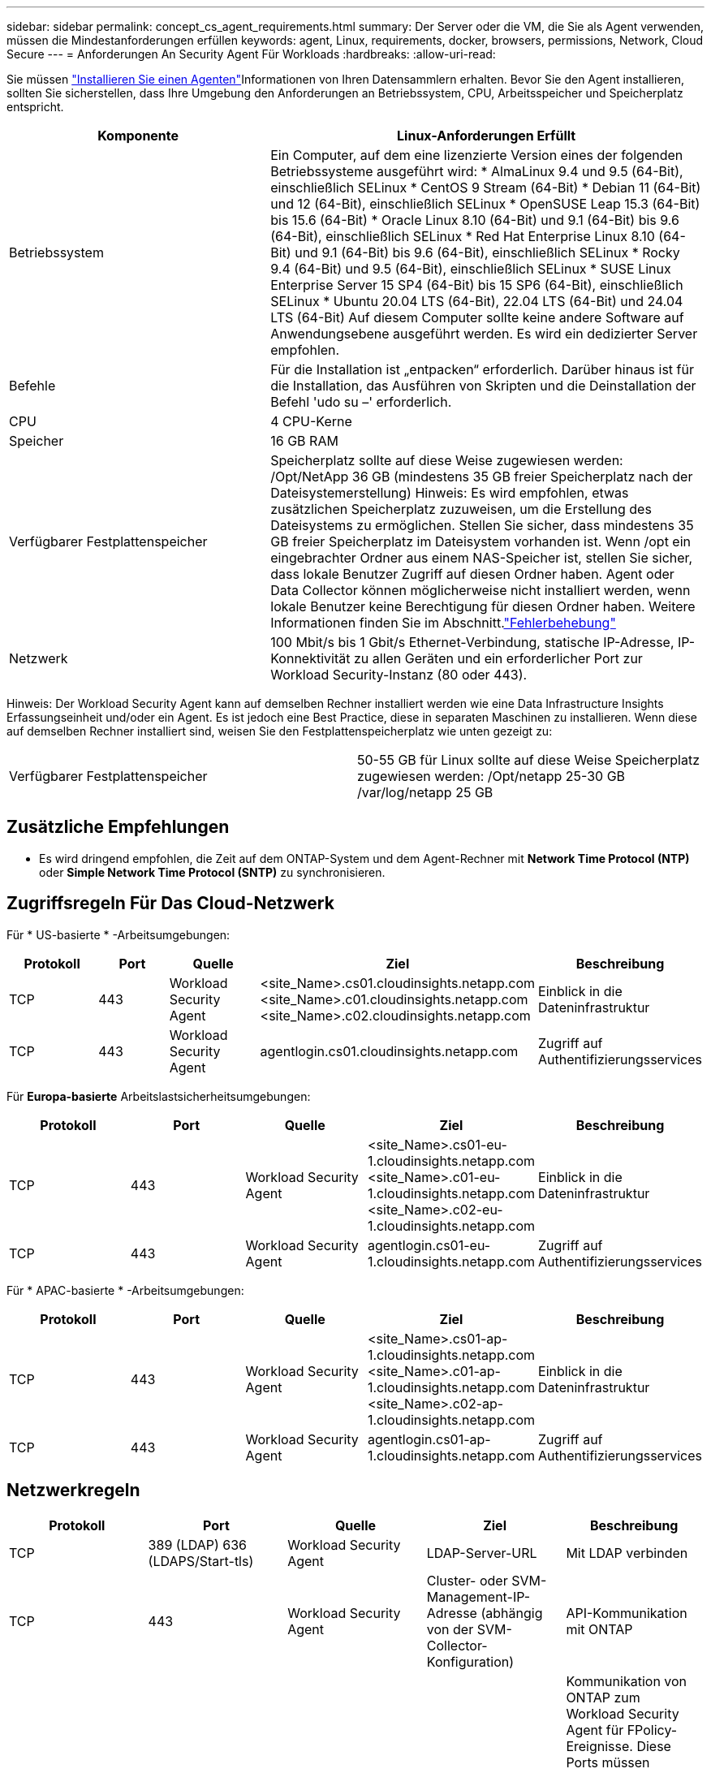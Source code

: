 ---
sidebar: sidebar 
permalink: concept_cs_agent_requirements.html 
summary: Der Server oder die VM, die Sie als Agent verwenden, müssen die Mindestanforderungen erfüllen 
keywords: agent, Linux, requirements, docker, browsers, permissions, Network, Cloud Secure 
---
= Anforderungen An Security Agent Für Workloads
:hardbreaks:
:allow-uri-read: 


[role="lead"]
Sie müssen link:task_cs_add_agent.html["Installieren Sie einen Agenten"]Informationen von Ihren Datensammlern erhalten. Bevor Sie den Agent installieren, sollten Sie sicherstellen, dass Ihre Umgebung den Anforderungen an Betriebssystem, CPU, Arbeitsspeicher und Speicherplatz entspricht.

[cols="36,60"]
|===
| Komponente | Linux-Anforderungen Erfüllt 


| Betriebssystem | Ein Computer, auf dem eine lizenzierte Version eines der folgenden Betriebssysteme ausgeführt wird: * AlmaLinux 9.4 und 9.5 (64-Bit), einschließlich SELinux * CentOS 9 Stream (64-Bit) * Debian 11 (64-Bit) und 12 (64-Bit), einschließlich SELinux * OpenSUSE Leap 15.3 (64-Bit) bis 15.6 (64-Bit) * Oracle Linux 8.10 (64-Bit) und 9.1 (64-Bit) bis 9.6 (64-Bit), einschließlich SELinux * Red Hat Enterprise Linux 8.10 (64-Bit) und 9.1 (64-Bit) bis 9.6 (64-Bit), einschließlich SELinux * Rocky 9.4 (64-Bit) und 9.5 (64-Bit), einschließlich SELinux * SUSE Linux Enterprise Server 15 SP4 (64-Bit) bis 15 SP6 (64-Bit), einschließlich SELinux * Ubuntu 20.04 LTS (64-Bit), 22.04 LTS (64-Bit) und 24.04 LTS (64-Bit) Auf diesem Computer sollte keine andere Software auf Anwendungsebene ausgeführt werden. Es wird ein dedizierter Server empfohlen. 


| Befehle | Für die Installation ist „entpacken“ erforderlich. Darüber hinaus ist für die Installation, das Ausführen von Skripten und die Deinstallation der Befehl 'udo su –' erforderlich. 


| CPU | 4 CPU-Kerne 


| Speicher | 16 GB RAM 


| Verfügbarer Festplattenspeicher | Speicherplatz sollte auf diese Weise zugewiesen werden: /Opt/NetApp 36 GB (mindestens 35 GB freier Speicherplatz nach der Dateisystemerstellung) Hinweis: Es wird empfohlen, etwas zusätzlichen Speicherplatz zuzuweisen, um die Erstellung des Dateisystems zu ermöglichen. Stellen Sie sicher, dass mindestens 35 GB freier Speicherplatz im Dateisystem vorhanden ist. Wenn /opt ein eingebrachter Ordner aus einem NAS-Speicher ist, stellen Sie sicher, dass lokale Benutzer Zugriff auf diesen Ordner haben. Agent oder Data Collector können möglicherweise nicht installiert werden, wenn lokale Benutzer keine Berechtigung für diesen Ordner haben. Weitere Informationen finden Sie im  Abschnitt.link:task_cs_add_agent.html#troubleshooting-agent-errors["Fehlerbehebung"] 


| Netzwerk | 100 Mbit/s bis 1 Gbit/s Ethernet-Verbindung, statische IP-Adresse, IP-Konnektivität zu allen Geräten und ein erforderlicher Port zur Workload Security-Instanz (80 oder 443). 
|===
Hinweis: Der Workload Security Agent kann auf demselben Rechner installiert werden wie eine Data Infrastructure Insights Erfassungseinheit und/oder ein Agent. Es ist jedoch eine Best Practice, diese in separaten Maschinen zu installieren. Wenn diese auf demselben Rechner installiert sind, weisen Sie den Festplattenspeicherplatz wie unten gezeigt zu:

|===


| Verfügbarer Festplattenspeicher | 50-55 GB für Linux sollte auf diese Weise Speicherplatz zugewiesen werden: /Opt/netapp 25-30 GB /var/log/netapp 25 GB 
|===


== Zusätzliche Empfehlungen

* Es wird dringend empfohlen, die Zeit auf dem ONTAP-System und dem Agent-Rechner mit *Network Time Protocol (NTP)* oder *Simple Network Time Protocol (SNTP)* zu synchronisieren.




== Zugriffsregeln Für Das Cloud-Netzwerk

Für * US-basierte * -Arbeitsumgebungen:

[cols="5*"]
|===
| Protokoll | Port | Quelle | Ziel | Beschreibung 


| TCP | 443 | Workload Security Agent | <site_Name>.cs01.cloudinsights.netapp.com <site_Name>.c01.cloudinsights.netapp.com <site_Name>.c02.cloudinsights.netapp.com | Einblick in die Dateninfrastruktur 


| TCP | 443 | Workload Security Agent | agentlogin.cs01.cloudinsights.netapp.com | Zugriff auf Authentifizierungsservices 
|===
Für *Europa-basierte* Arbeitslastsicherheitsumgebungen:

[cols="5*"]
|===
| Protokoll | Port | Quelle | Ziel | Beschreibung 


| TCP | 443 | Workload Security Agent | <site_Name>.cs01-eu-1.cloudinsights.netapp.com <site_Name>.c01-eu-1.cloudinsights.netapp.com <site_Name>.c02-eu-1.cloudinsights.netapp.com | Einblick in die Dateninfrastruktur 


| TCP | 443 | Workload Security Agent | agentlogin.cs01-eu-1.cloudinsights.netapp.com | Zugriff auf Authentifizierungsservices 
|===
Für * APAC-basierte * -Arbeitsumgebungen:

[cols="5*"]
|===
| Protokoll | Port | Quelle | Ziel | Beschreibung 


| TCP | 443 | Workload Security Agent | <site_Name>.cs01-ap-1.cloudinsights.netapp.com <site_Name>.c01-ap-1.cloudinsights.netapp.com <site_Name>.c02-ap-1.cloudinsights.netapp.com | Einblick in die Dateninfrastruktur 


| TCP | 443 | Workload Security Agent | agentlogin.cs01-ap-1.cloudinsights.netapp.com | Zugriff auf Authentifizierungsservices 
|===


== Netzwerkregeln

[cols="5*"]
|===
| Protokoll | Port | Quelle | Ziel | Beschreibung 


| TCP | 389 (LDAP) 636 (LDAPS/Start-tls) | Workload Security Agent | LDAP-Server-URL | Mit LDAP verbinden 


| TCP | 443 | Workload Security Agent | Cluster- oder SVM-Management-IP-Adresse (abhängig von der SVM-Collector-Konfiguration) | API-Kommunikation mit ONTAP 


| TCP | 35000 - 55000 | SVM-Daten-LIF-IP-Adressen | Workload Security Agent | Kommunikation von ONTAP zum Workload Security Agent für FPolicy-Ereignisse. Diese Ports müssen gegenüber dem Workload Security Agent geöffnet werden, damit ONTAP Ereignisse an ihn senden kann, einschließlich jeglicher Firewall auf dem Workload Security Agent selbst (falls vorhanden). BEACHTEN SIE, dass Sie nicht *all* dieser Ports reservieren müssen, aber die Ports, die Sie dafür reservieren, müssen innerhalb dieses Bereichs liegen. Es wird empfohlen, mit der Reservierung von ~100 Ports zu beginnen, und bei Bedarf zu erhöhen. 


| TCP | 35000-55000 | Cluster-Management-IP | Workload Security Agent | Kommunikation von der ONTAP Cluster Management IP zum Workload Security Agent für *EMS-Ereignisse*. Diese Ports müssen für den Workload Security Agent geöffnet sein, damit ONTAP *EMS-Ereignisse* an ihn senden kann, einschließlich einer Firewall auf dem Workload Security Agent selbst (falls vorhanden). BEACHTEN SIE, dass Sie nicht *all* dieser Ports reservieren müssen, aber die Ports, die Sie dafür reservieren, müssen innerhalb dieses Bereichs liegen. Es wird empfohlen, mit der Reservierung von ~100 Ports zu beginnen, und bei Bedarf zu erhöhen. 


| SSH | 22 | Workload Security Agent | Cluster-Management | Erforderlich für das Blockieren von CIFS/SMB-Benutzern. 
|===


== Systemgröße

Informationen zur Dimensionierung finden Sie in der link:concept_cs_event_rate_checker.html["Ereignisprüfung"] Dokumentation.
